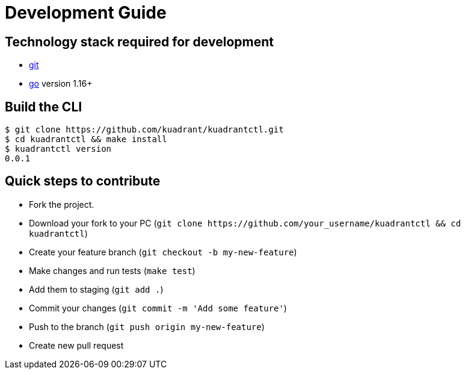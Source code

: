 = Development Guide

== Technology stack required for development

* https://git-scm.com/downloads[git]
* https://golang.org/[go] version 1.16+

== Build the CLI

 $ git clone https://github.com/kuadrant/kuadrantctl.git
 $ cd kuadrantctl && make install
 $ kuadrantctl version
 0.0.1

== Quick steps to contribute

* Fork the project.
* Download your fork to your PC (`+git clone https://github.com/your_username/kuadrantctl && cd kuadrantctl+`)
* Create your feature branch (`git checkout -b my-new-feature`)
* Make changes and run tests (`make test`)
* Add them to staging (`git add .`)
* Commit your changes (`git commit -m 'Add some feature'`)
* Push to the branch (`git push origin my-new-feature`)
* Create new pull request

